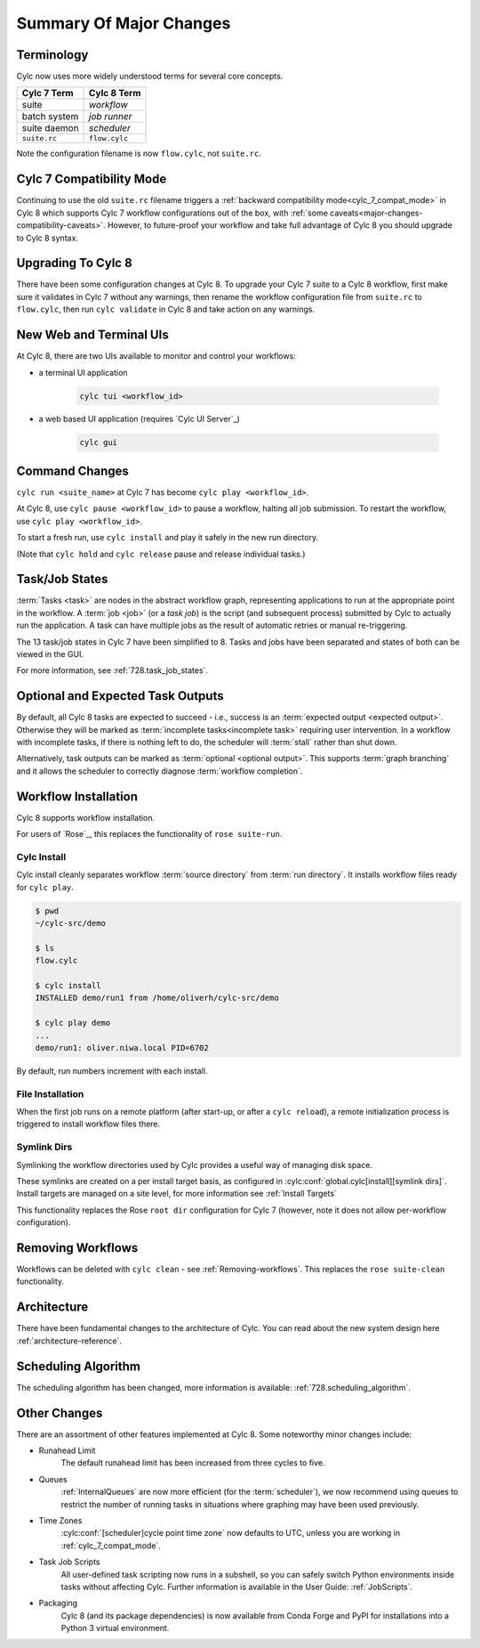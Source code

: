 .. _728.overview:

Summary Of Major Changes
========================

Terminology
-----------

Cylc now uses more widely understood terms for several core concepts.

.. table::

   =============     ==============
   Cylc 7 Term       Cylc 8 Term
   =============     ==============
   suite             *workflow*
   batch system      *job runner*
   suite daemon      *scheduler*
   ``suite.rc``      ``flow.cylc``
   =============     ==============

Note the configuration filename is now ``flow.cylc``, not ``suite.rc``.

Cylc 7 Compatibility Mode
-------------------------

Continuing to use the old ``suite.rc`` filename triggers a :ref:`backward
compatibility mode<cylc_7_compat_mode>` in Cylc 8 which supports Cylc 7
workflow configurations out of the box, with
:ref:`some caveats<major-changes-compatibility-caveats>`. However, to future-proof
your workflow and take full advantage of Cylc 8 you should upgrade to Cylc 8 syntax.

Upgrading To Cylc 8
-------------------
.. seealso::

   * Major Changes: :ref:`configuration-changes`
   * Major Changes: :ref:`cylc_7_compat_mode`

There have been some configuration changes at Cylc 8.
To upgrade your Cylc 7 suite to a Cylc 8 workflow, first make sure it validates
in Cylc 7 without any warnings, then rename the workflow configuration file
from ``suite.rc`` to  ``flow.cylc``, then run ``cylc validate`` in Cylc 8 and
take action on any warnings.

.. TODO Add ref to breaking changes section within Major changes, once created,
   including optional ouputs.



New Web and Terminal UIs
------------------------
.. seealso::

   * Major Changes: :ref:`728.ui`

At Cylc 8, there are two UIs available to monitor and control your workflows:

- a terminal UI application

   .. code-block:: bash

      cylc tui <workflow_id>

- a web based UI application (requires `Cylc UI Server`_)

   .. code-block:: bash

      cylc gui

Command Changes
---------------

``cylc run <suite_name>`` at Cylc 7 has become ``cylc play <workflow_id>``.

.. seealso::

   * User Guide: :ref:`WorkflowStartUp`
   * Major Changes: :ref:`728.play_pause_stop`
   * Major Changes: :ref:`MajorChangesCLI`

At Cylc 8, use ``cylc pause <workflow_id>`` to pause a workflow, halting all job
submission. To restart the workflow, use ``cylc play <workflow_id>``.

To start a fresh run, use ``cylc install`` and play it safely in the new run
directory.

(Note that ``cylc hold`` and ``cylc release`` pause and release individual tasks.)

Task/Job States
---------------

:term:`Tasks <task>` are nodes in the abstract workflow graph, representing
applications to run at the appropriate point in the workflow. A :term:`job <job>`
(or a *task job*) is the script (and subsequent process) submitted by Cylc to
actually run the application. A task can have multiple jobs as the result of
automatic retries or manual re-triggering.


The 13 task/job states in Cylc 7 have been simplified to 8. Tasks and jobs have been
separated and states of both can be viewed in the GUI.

.. image:: ../img/task-job.png
   :align: center

For more information, see :ref:`728.task_job_states`.


Optional and Expected Task Outputs
----------------------------------

.. seealso::

   * User Guide::ref:`User Guide Expected Outputs`
   * User Guide::ref:`User Guide Optional Outputs`
   * Major Changes::ref:`728.suicide_triggers`

By default, all Cylc 8 tasks are expected to succeed - i.e., success is
an :term:`expected output <expected output>`. Otherwise they will be marked
as :term:`incomplete tasks<incomplete task>` requiring user intervention.
In a workflow with incomplete tasks, if there is nothing left to do, the
scheduler will :term:`stall` rather than shut down.

Alternatively, task outputs can be marked as :term:`optional <optional output>`.
This supports :term:`graph branching` and it allows the scheduler to
correctly diagnose :term:`workflow completion`.


Workflow Installation
---------------------

Cylc 8 supports workflow installation.

For users of `Rose`_, this replaces the functionality of ``rose suite-run``.

Cylc Install
^^^^^^^^^^^^

.. seealso::

   * Major Changes: :ref:`Moving to Cylc Install<majorchangesinstall>`

Cylc install cleanly separates workflow :term:`source directory` from
:term:`run directory`. It installs workflow files ready for ``cylc play``.

.. code-block:: console

   $ pwd
   ~/cylc-src/demo

   $ ls
   flow.cylc

   $ cylc install
   INSTALLED demo/run1 from /home/oliverh/cylc-src/demo

   $ cylc play demo
   ...
   demo/run1: oliver.niwa.local PID=6702

By default, run numbers increment with each install.


File Installation
^^^^^^^^^^^^^^^^^
When the first job runs on a remote platform (after start-up, or after a ``cylc reload``), a
remote initialization process is triggered to install workflow files there.

Symlink Dirs
^^^^^^^^^^^^

.. seealso::

   * User Guide: :ref:`SymlinkDirs`
   * User Guide: :ref:`RemoteInit`

Symlinking the workflow directories used by Cylc provides a useful way of
managing disk space.

These symlinks are created on a per install target basis, as configured in
:cylc:conf:`global.cylc[install][symlink dirs]`. Install targets are managed on
a site level, for more information see :ref:`Install Targets`

This functionality replaces the Rose ``root dir`` configuration
for Cylc 7 (however, note it does not allow per-workflow configuration).


Removing Workflows
------------------

Workflows can be deleted with ``cylc clean`` - see :ref:`Removing-workflows`. This
replaces the ``rose suite-clean`` functionality.

Architecture
------------

There have been fundamental changes to the architecture of Cylc. You can read
about the new system design here :ref:`architecture-reference`.

Scheduling Algorithm
--------------------

The scheduling algorithm has been changed, more information is available:
:ref:`728.scheduling_algorithm`.

Other Changes
-------------

There are an assortment of other features implemented at Cylc 8. Some noteworthy
minor changes include:

- Runahead Limit
   The default runahead limit has been increased from three cycles to five.
- Queues
   :ref:`InternalQueues` are now more efficient (for the :term:`scheduler`),
   we now recommend using queues to restrict the number of running tasks in
   situations where graphing may have been used previously.
- Time Zones
   :cylc:conf:`[scheduler]cycle point time zone` now defaults to UTC, unless you
   are working in :ref:`cylc_7_compat_mode`.
- Task Job Scripts
   All user-defined task scripting now runs in a subshell, so you can safely
   switch Python environments inside tasks without affecting Cylc.
   Further information is available in the User Guide: :ref:`JobScripts`.
- Packaging
   Cylc 8 (and its package dependencies) is now available from Conda Forge and PyPI
   for installations into a Python 3 virtual environment.

